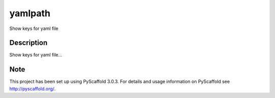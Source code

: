 ========
yamlpath
========


Show keys for yaml file


Description
===========

Show keys for yaml file...


Note
====

This project has been set up using PyScaffold 3.0.3. For details and usage
information on PyScaffold see http://pyscaffold.org/.
